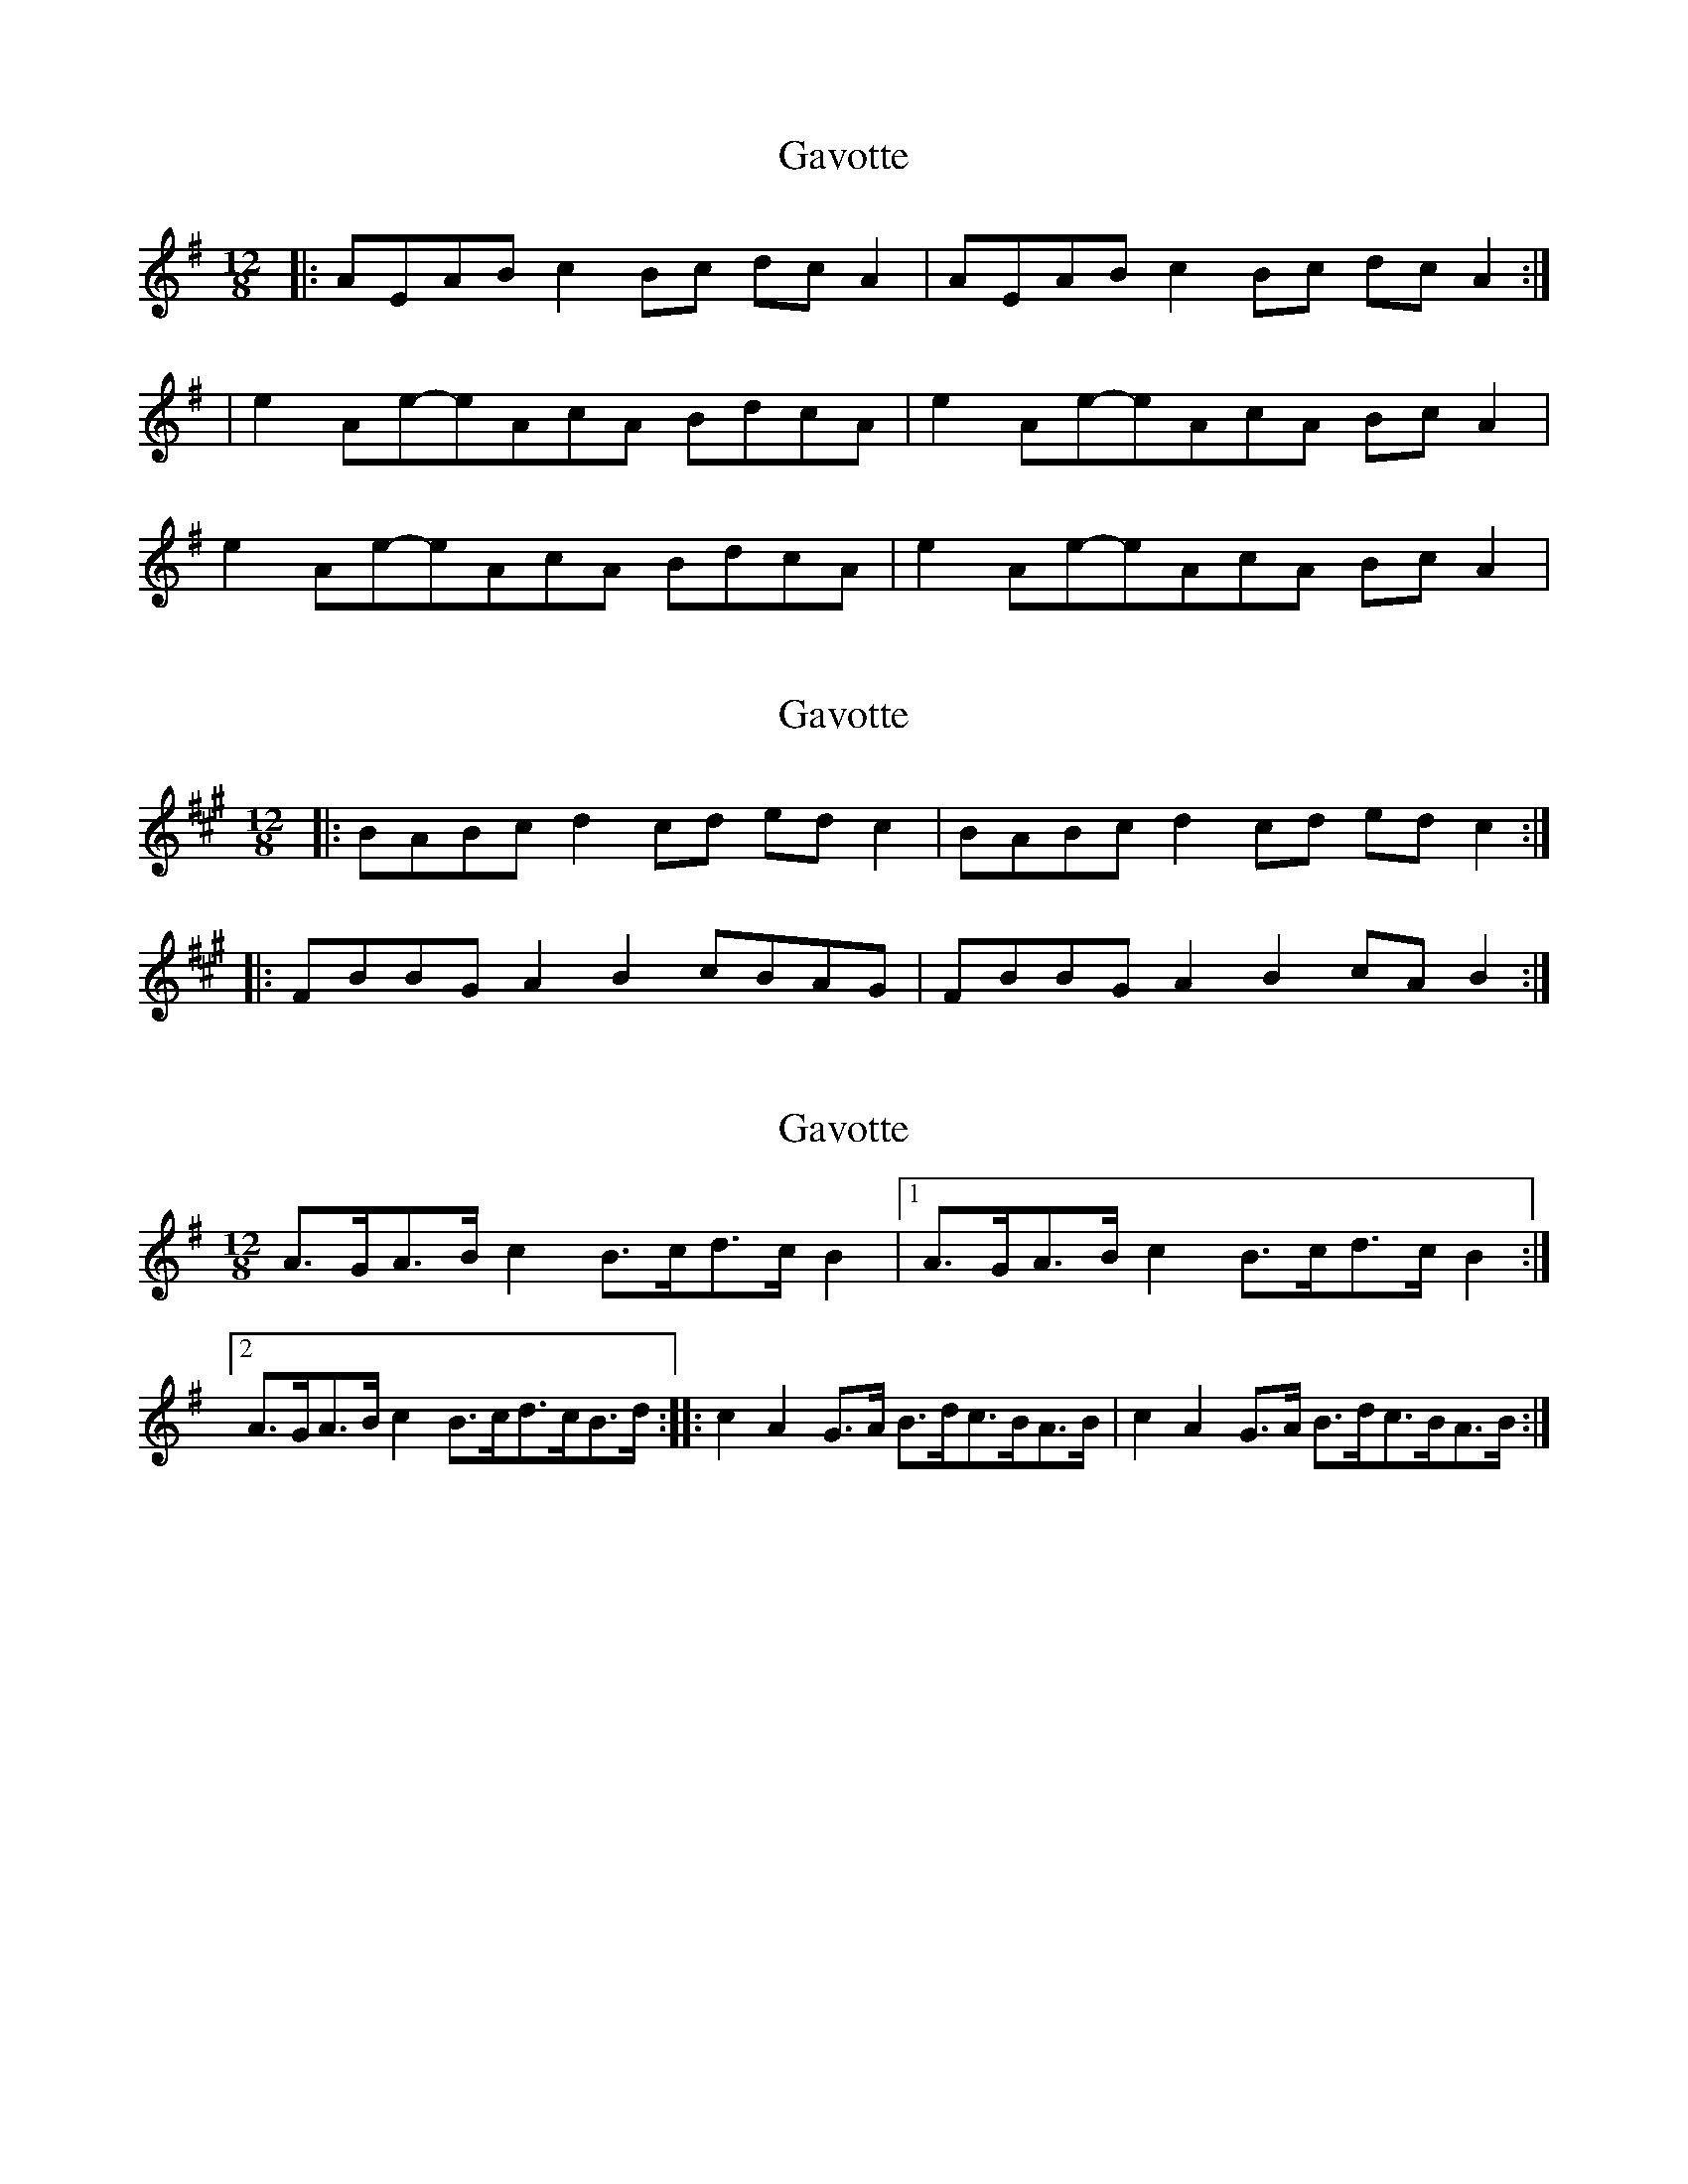 X: 1
T: Gavotte
Z: swisspiper
S: https://thesession.org/tunes/2081#setting2081
R: slide
M: 12/8
L: 1/8
K: Ador
|: AEAB c2 Bc dc A2 | AEAB c2 Bc dc A2 :|
| e2 Ae-eAcA BdcA | e2 Ae-eAcA Bc A2 |
e2 Ae-eAcA BdcA | e2 Ae-eAcA Bc A2 |
X: 2
T: Gavotte
Z: ceolachan
S: https://thesession.org/tunes/2081#setting15469
R: slide
M: 12/8
L: 1/8
K: Bdor
|:BABc d2 cd ed c2|BABc d2 cd ed c2:||:FBBG A2 B2 cBAG|FBBG A2 B2 cA B2:|
X: 3
T: Gavotte
Z: laridee
S: https://thesession.org/tunes/2081#setting15470
R: slide
M: 12/8
L: 1/8
K: Emin
A3/2G/A3/2B/ c2 B3/2c/d3/2c/ B2 |1A3/2G/A3/2B/ c2 B3/2c/d3/2c/ B2 :|2A3/2G/A3/2B/ c2 B3/2c/d3/2c/B3/2d/ ::c2 A2 G3/2A/ B3/2d/c3/2B/A3/2B/ |c2 A2 G3/2A/ B3/2d/c3/2B/A3/2B/ :|
X: 4
T: Gavotte
Z: ceolachan
S: https://thesession.org/tunes/2081#setting15471
R: slide
M: 12/8
L: 1/8
K: Emin
|: AG AB c2 Bc dc B2 |1 AG AB c2 Bc dc B2 :||: c2 A2 GA Bd cB AB | c2 A2 GA Bd cB AB :||: AGAB c2 Bc dc B2 |1 AGAB c2 Bc dc B2 :||: c2 A2 GABd cBAB | c2 A2 GABd cBAB :||: A>GA>B c2 B>c d>c B2 |1 A>GA>B c2 B>c d>c B2 :||: c2 A2 G>AB>d c>BA>B | c2 A2 G>AB>d c>BA>B :|
X: 5
T: Gavotte
Z: didier
S: https://thesession.org/tunes/2081#setting26017
R: slide
M: 12/8
L: 1/8
K: Ador
K:Am
M:3/4
|: AGAB c2 | Bcdc B2 | AGAB c2 | Bcdc B2 :|
|:c2 dc B2 | ABcB AG | c2 dc B2 | ABcB A2 :|
X: 6
T: Gavotte
Z: JACKB
S: https://thesession.org/tunes/2081#setting27858
R: slide
M: 12/8
L: 1/8
K: Ador
|: AEAB c2 Bc dc A2 | AEAB c2 Bc dc A2 :||
|: e2 AeeA cA BdcA | e2 AeeA cA Bc A2 |
e2 AeeA cA BdcA | e2 AeeA cA Bc A2 ||
